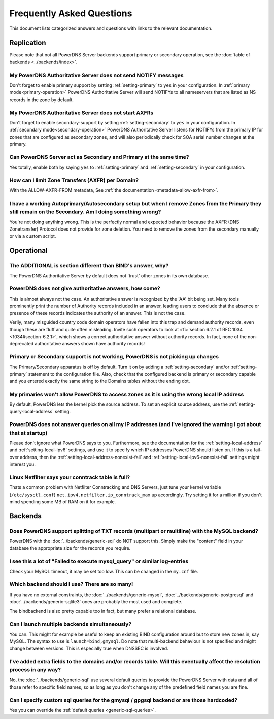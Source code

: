 Frequently Asked Questions
==========================

This document lists categorized answers and questions with links to the relevant documentation.

Replication
-----------
Please note that not all PowerDNS Server backends support primary or secondary operation, see the :doc:`table of backends <../backends/index>`.

My PowerDNS Authoritative Server does not send NOTIFY messages
^^^^^^^^^^^^^^^^^^^^^^^^^^^^^^^^^^^^^^^^^^^^^^^^^^^^^^^^^^^^^^
Don't forget to enable primary support by setting :ref:`setting-primary` to ``yes`` in your configuration.
In :ref:`primary mode<primary-operation>` PowerDNS Authoritative Server will send NOTIFYs to all nameservers that are listed as NS records in the zone by default.

My PowerDNS Authoritative Server does not start AXFRs
^^^^^^^^^^^^^^^^^^^^^^^^^^^^^^^^^^^^^^^^^^^^^^^^^^^^^
Don't forget to enable secondary-support by setting :ref:`setting-secondary` to ``yes`` in your configuration.
In :ref:`secondary mode<secondary-operation>` PowerDNS Authoritative Server listens for NOTIFYs from the primary IP for zones that are configured as secondary zones,
and will also periodically check for SOA serial number changes at the primary.

Can PowerDNS Server act as Secondary and Primary at the same time?
^^^^^^^^^^^^^^^^^^^^^^^^^^^^^^^^^^^^^^^^^^^^^^^^^^^^^^^^^^^^^^^^^^
Yes totally, enable both by saying ``yes`` to :ref:`setting-primary` and :ref:`setting-secondary` in your configuration.

How can I limit Zone Transfers (AXFR) per Domain?
^^^^^^^^^^^^^^^^^^^^^^^^^^^^^^^^^^^^^^^^^^^^^^^^^
With the ALLOW-AXFR-FROM metadata, See :ref:`the documentation <metadata-allow-axfr-from>`.

I have a working Autoprimary/Autosecondary setup but when I remove Zones from the Primary they still remain on the Secondary. Am I doing something wrong?
^^^^^^^^^^^^^^^^^^^^^^^^^^^^^^^^^^^^^^^^^^^^^^^^^^^^^^^^^^^^^^^^^^^^^^^^^^^^^^^^^^^^^^^^^^^^^^^^^^^^^^^^^^^^^^^^^^^^^^^^^^^^^^^^^^^^^^^^^^^^^^^^^^^^^^^^^^^^^^
You're not doing anything wrong.
This is the perfectly normal and expected behavior because the AXFR (DNS Zonetransfer) Protocol does not provide for zone deletion.
You need to remove the zones from the secondary manually or via a custom script.

Operational
-----------

The ADDITIONAL is section different than BIND's answer, why?
^^^^^^^^^^^^^^^^^^^^^^^^^^^^^^^^^^^^^^^^^^^^^^^^^^^^^^^^^^^^

The PowerDNS Authoritative Server by default does not 'trust' other zones in its own database.

PowerDNS does not give authoritative answers, how come?
^^^^^^^^^^^^^^^^^^^^^^^^^^^^^^^^^^^^^^^^^^^^^^^^^^^^^^^
This is almost always not the case.
An authoritative answer is recognized by the 'AA' bit being set.
Many tools prominently print the number of Authority records included in an answer, leading users to conclude that the absence or presence of these records indicates the authority of an answer. This is not the case.

Verily, many misguided country code domain operators have fallen into this trap and demand authority records, even though these are fluff and quite often misleading.
Invite such operators to look at :rfc:`section 6.2.1 of RFC 1034 <1034#section-6.2.1>`, which shows a correct authoritative answer without authority records.
In fact, none of the non-deprecated authoritative answers shown have authority records!

Primary or Secondary support is not working, PowerDNS is not picking up changes
^^^^^^^^^^^^^^^^^^^^^^^^^^^^^^^^^^^^^^^^^^^^^^^^^^^^^^^^^^^^^^^^^^^^^^^^^^^^^^^
The Primary/Secondary apparatus is off by default.
Turn it on by adding a :ref:`setting-secondary` and/or :ref:`setting-primary` statement to the configuration file.
Also, check that the configured backend is primary or secondary capable and you entered exactly the same string to the Domains tables without the ending dot.

My primaries won't allow PowerDNS to access zones as it is using the wrong local IP address
^^^^^^^^^^^^^^^^^^^^^^^^^^^^^^^^^^^^^^^^^^^^^^^^^^^^^^^^^^^^^^^^^^^^^^^^^^^^^^^^^^^^^^^^^^^^^
By default, PowerDNS lets the kernel pick the source address.
To set an explicit source address, use the :ref:`setting-query-local-address` setting.

PowerDNS does not answer queries on all my IP addresses (and I've ignored the warning I got about that at startup)
^^^^^^^^^^^^^^^^^^^^^^^^^^^^^^^^^^^^^^^^^^^^^^^^^^^^^^^^^^^^^^^^^^^^^^^^^^^^^^^^^^^^^^^^^^^^^^^^^^^^^^^^^^^^^^^^^^
Please don't ignore what PowerDNS says to you.
Furthermore, see the documentation for the :ref:`setting-local-address` and :ref:`setting-local-ipv6` settings, and use it to specify which IP addresses PowerDNS should listen on.
If this is a fail-over address, then the :ref:`setting-local-address-nonexist-fail` and :ref:`setting-local-ipv6-nonexist-fail` settings might interest you.

Linux Netfilter says your conntrack table is full?
^^^^^^^^^^^^^^^^^^^^^^^^^^^^^^^^^^^^^^^^^^^^^^^^^^
Thats a common problem with Netfilter Conntracking and DNS Servers, just tune your kernel variable (``/etc/sysctl.conf``) ``net.ipv4.netfilter.ip_conntrack_max`` up accordingly.
Try setting it for a million if you don't mind spending some MB of RAM on it for example.

Backends
--------

Does PowerDNS support splitting of TXT records (multipart or multiline) with the MySQL backend?
^^^^^^^^^^^^^^^^^^^^^^^^^^^^^^^^^^^^^^^^^^^^^^^^^^^^^^^^^^^^^^^^^^^^^^^^^^^^^^^^^^^^^^^^^^^^^^^
PowerDNS with the :doc:`../backends/generic-sql` do NOT support this.
Simply make the "content" field in your database the appropriate size for the records you require.

I see this a lot of "Failed to execute mysql_query" or similar log-entries
^^^^^^^^^^^^^^^^^^^^^^^^^^^^^^^^^^^^^^^^^^^^^^^^^^^^^^^^^^^^^^^^^^^^^^^^^^
Check your MySQL timeout, it may be set too low.
This can be changed in the ``my.cnf`` file.

Which backend should I use? There are so many!
^^^^^^^^^^^^^^^^^^^^^^^^^^^^^^^^^^^^^^^^^^^^^^
If you have no external constraints, the :doc:`../backends/generic-mysql`, :doc:`../backends/generic-postgresql` and :doc:`../backends/generic-sqlite3` ones are probably the most used and complete.

The bindbackend is also pretty capable too in fact, but many prefer a relational database.

Can I launch multiple backends simultaneously?
^^^^^^^^^^^^^^^^^^^^^^^^^^^^^^^^^^^^^^^^^^^^^^
You can.
This might for example be useful to keep an existing BIND configuration around but to store new zones in, say MySQL.
The syntax to use is ``launch=bind,gmysql``.
Do note that multi-backend behaviour is not specified and might change between versions.
This is especially true when DNSSEC is involved.

I've added extra fields to the domains and/or records table. Will this eventually affect the resolution process in any way?
^^^^^^^^^^^^^^^^^^^^^^^^^^^^^^^^^^^^^^^^^^^^^^^^^^^^^^^^^^^^^^^^^^^^^^^^^^^^^^^^^^^^^^^^^^^^^^^^^^^^^^^^^^^^^^^^^^^^^^^^^^^
No, the :doc:`../backends/generic-sql` use several default queries to provide the PowerDNS Server with data and all of those refer to specific field names, so as long as you don't change any of the predefined field names you are fine.

Can I specify custom sql queries for the gmysql / gpgsql backend or are those hardcoded?
^^^^^^^^^^^^^^^^^^^^^^^^^^^^^^^^^^^^^^^^^^^^^^^^^^^^^^^^^^^^^^^^^^^^^^^^^^^^^^^^^^^^^^^^
Yes you can override the :ref:`default queries <generic-sql-queries>`.
